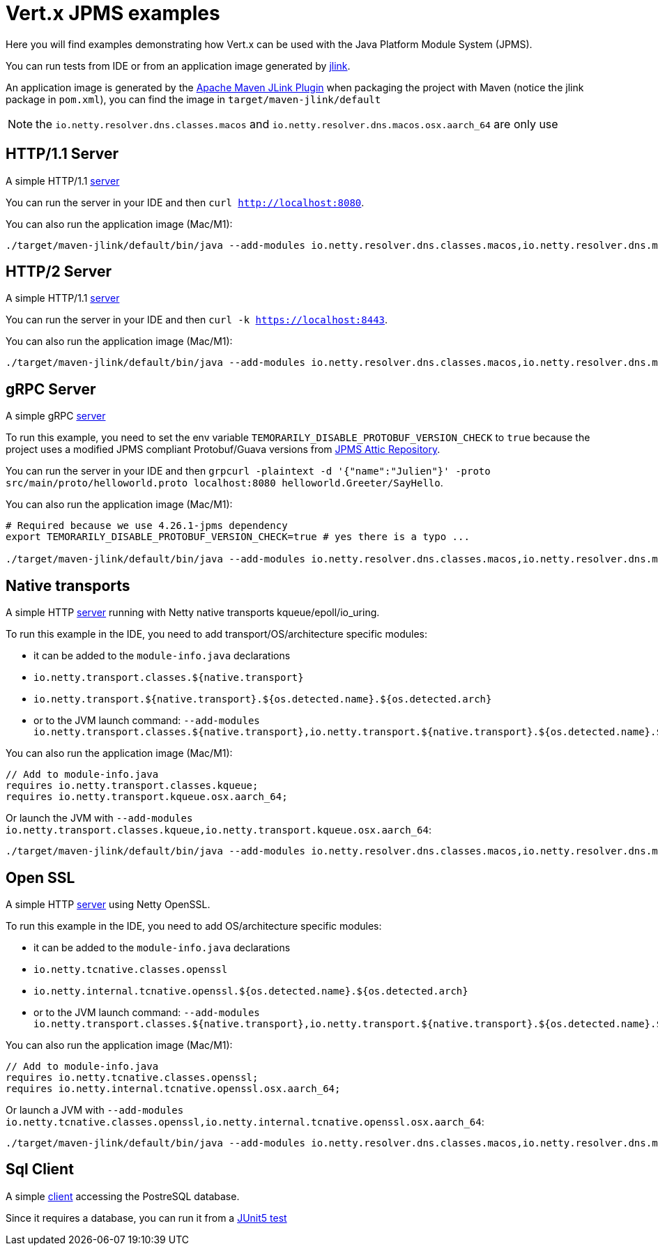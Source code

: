 = Vert.x JPMS examples

Here you will find examples demonstrating how Vert.x can be used with the Java Platform Module System  (JPMS).

You can run tests from IDE or from an application image generated by https://dev.java/learn/jlink/[jlink].

An application image is generated by the https://maven.apache.org/plugins/maven-jlink-plugin/[Apache Maven JLink Plugin] when
packaging the project with Maven (notice the jlink package in `pom.xml`), you can find the image in `target/maven-jlink/default`

NOTE: the `io.netty.resolver.dns.classes.macos` and `io.netty.resolver.dns.macos.osx.aarch_64` are only use

== HTTP/1.1 Server

A simple HTTP/1.1 link:src/main/java/io/vertx/example/jpms/http/Server.java[server]

You can run the server in your IDE and then `curl http://localhost:8080`.

You can also run the application image (Mac/M1):

[source,shell]
----
./target/maven-jlink/default/bin/java --add-modules io.netty.resolver.dns.classes.macos,io.netty.resolver.dns.macos.osx.aarch_64 --module jpms.examples/io.vertx.example.jpms.http.Server
----

== HTTP/2 Server

A simple HTTP/1.1 link:src/main/java/io/vertx/example/jpms/http2/Server.java[server]

You can run the server in your IDE and then `curl -k https://localhost:8443`.

You can also run the application image (Mac/M1):

[source,shell]
----
./target/maven-jlink/default/bin/java --add-modules io.netty.resolver.dns.classes.macos,io.netty.resolver.dns.macos.osx.aarch_64 --module jpms.examples/io.vertx.example.jpms.http2.Server
----

== gRPC Server

A simple gRPC link:src/main/java/io/vertx/example/jpms/grpc/Server.java[server]

To run this example, you need to set the env variable `TEMORARILY_DISABLE_PROTOBUF_VERSION_CHECK` to `true` because the project uses a modified JPMS compliant Protobuf/Guava versions from https://github.com/elide-dev/jpms[JPMS Attic Repository].

You can run the server in your IDE and then `grpcurl -plaintext -d '{"name":"Julien"}' -proto src/main/proto/helloworld.proto localhost:8080 helloworld.Greeter/SayHello`.

You can also run the application image (Mac/M1):

[source,shell]
----
# Required because we use 4.26.1-jpms dependency
export TEMORARILY_DISABLE_PROTOBUF_VERSION_CHECK=true # yes there is a typo ...

./target/maven-jlink/default/bin/java --add-modules io.netty.resolver.dns.classes.macos,io.netty.resolver.dns.macos.osx.aarch_64 --module jpms.examples/io.vertx.example.jpms.grpc.Server
----

== Native transports

A simple HTTP link:src/main/java/io/vertx/example/jpms/http2/Server.java[server] running with Netty native transports kqueue/epoll/io_uring.

To run this example in the IDE, you need to add transport/OS/architecture specific modules:

- it can be added to the `module-info.java` declarations
  - `io.netty.transport.classes.${native.transport}`
  - `io.netty.transport.${native.transport}.${os.detected.name}.${os.detected.arch}`
- or to the JVM launch command: `--add-modules io.netty.transport.classes.${native.transport},io.netty.transport.${native.transport}.${os.detected.name}.${os.detected.arch}`

You can also run the application image (Mac/M1):

[source,java]
----
// Add to module-info.java
requires io.netty.transport.classes.kqueue;
requires io.netty.transport.kqueue.osx.aarch_64;
----

Or launch the JVM with `--add-modules io.netty.transport.classes.kqueue,io.netty.transport.kqueue.osx.aarch_64`:

[source,shell]
----
./target/maven-jlink/default/bin/java --add-modules io.netty.resolver.dns.classes.macos,io.netty.resolver.dns.macos.osx.aarch_64,io.netty.transport.classes.kqueue,io.netty.transport.kqueue.osx.aarch_64 --module jpms.examples/io.vertx.example.jpms.native_transport.Server
----

== Open SSL

A simple HTTP link:src/main/java/io/vertx/example/jpms/http2/Server.java[server] using Netty OpenSSL.

To run this example in the IDE, you need to add OS/architecture specific modules:

- it can be added to the `module-info.java` declarations
  - `io.netty.tcnative.classes.openssl`
  - `io.netty.internal.tcnative.openssl.${os.detected.name}.${os.detected.arch}`
- or to the JVM launch command: `--add-modules io.netty.transport.classes.${native.transport},io.netty.transport.${native.transport}.${os.detected.name}.${os.detected.arch}`

You can also run the application image (Mac/M1):

[source,java]
----
// Add to module-info.java
requires io.netty.tcnative.classes.openssl;
requires io.netty.internal.tcnative.openssl.osx.aarch_64;
----

Or launch a JVM with `--add-modules io.netty.tcnative.classes.openssl,io.netty.internal.tcnative.openssl.osx.aarch_64`:

[source,shell]
----
./target/maven-jlink/default/bin/java --add-modules io.netty.resolver.dns.classes.macos,io.netty.resolver.dns.macos.osx.aarch_64,io.netty.tcnative.classes.openssl,io.netty.internal.tcnative.openssl.osx.aarch_64 --module jpms.examples/io.vertx.example.jpms.openssl.Server
----

== Sql Client

A simple link:src/main/java/io/vertx/example/jpms/sqlclient/Client.java[client] accessing  the PostreSQL database.

Since it requires a database, you can run it from a link:src/test/java/io/vertx/example/jpms/tests/SqlClientTest.java[JUnit5 test]
